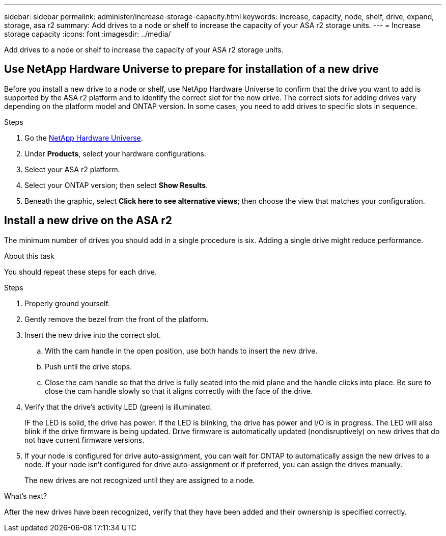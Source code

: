 ---
sidebar: sidebar
permalink: administer/increase-storage-capacity.html
keywords: increase, capacity, node, shelf, drive, expand, storage, asa r2
summary: Add drives to a node or shelf to increase the capacity of your ASA r2 storage units. 
---
= Increase storage capacity
:icons: font
:imagesdir: ../media/

[.lead]
Add drives to a node or shelf to increase the capacity of your ASA r2 storage units. 

== Use NetApp Hardware Universe to prepare for installation of a new drive

Before you install a new drive to a node or shelf, use NetApp Hardware Universe to confirm that the drive you want to add is supported by the ASA r2 platform and to identify the correct slot for the new drive.  The correct slots for adding drives vary depending on the platform model and ONTAP version.  In some cases, you need to add drives to specific slots in sequence.

.Steps

. Go the link:https://hwu.netapp.com/[NetApp Hardware Universe^].
. Under *Products*, select your hardware configurations.
. Select your ASA r2 platform.
. Select your ONTAP version; then select *Show Results*.
. Beneath the graphic, select *Click here to see alternative views*; then choose the view that matches your configuration.

== Install a new drive on the ASA r2

The minimum number of drives you should add in a single procedure is six.  Adding a single drive might reduce performance.

.About this task
You should repeat these steps for each drive.

.Steps

. Properly ground yourself.
. Gently remove the bezel from the front of the platform.
. Insert the new drive into the correct slot.
.. With the cam handle in the open position, use both hands to insert the new drive.
.. Push until the drive stops.
.. Close the cam handle so that the drive is fully seated into the mid plane and the handle clicks into place. Be sure to close the cam handle slowly so that it aligns correctly with the face of the drive.
. Verify that the drive's activity LED (green) is illuminated.
+
IF the LED is solid, the drive has power. If the LED is blinking, the drive has power and I/O is in progress. The LED will also blink if the drive firmware is being updated.   Drive firmware is automatically updated (nondisruptively) on new drives that do not have current firmware versions.
. If your node is configured for drive auto-assignment, you can wait for ONTAP to automatically assign the new drives to a node.  If your node isn’t configured for drive auto-assignment or if preferred, you can assign the drives manually.  
+
The new drives are not recognized until they are assigned to a node.

.What’s next?
After the new drives have been recognized, verify that they have been added and their ownership is specified correctly.

// ONTAPDOC 1930, 2024 Sept 24